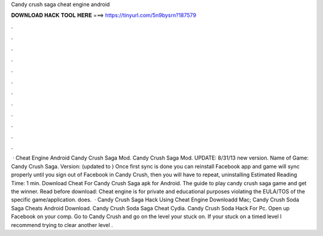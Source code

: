 Candy crush saga cheat engine android

𝐃𝐎𝐖𝐍𝐋𝐎𝐀𝐃 𝐇𝐀𝐂𝐊 𝐓𝐎𝐎𝐋 𝐇𝐄𝐑𝐄 ===> https://tinyurl.com/5n9bysrn?187579

.

.

.

.

.

.

.

.

.

.

.

.

 · Cheat Engine Android Candy Crush Saga Mod. Candy Crush Saga Mod. UPDATE: 8/31/13 new version. Name of Game: Candy Crush Saga. Version: (updated to ) Once first sync is done you can reinstall Facebook app and game will sync properly until you sign out of Facebook in Candy Crush, then you will have to repeat, uninstalling Estimated Reading Time: 1 min. Download Cheat For Candy Crush Saga apk for Android. The guide to play candy crush saga game and get the winner. Read before download: Cheat engine is for private and educational purposes violating the EULA/TOS of the specific game/application.  does.  · Candy Crush Saga Hack Using Cheat Engine Downloadd Mac; Candy Crush Soda Saga Cheats Android Download. Candy Crush Soda Saga Cheat Cydia. Candy Crush Soda Hack For Pc. Open up Facebook on your comp. Go to Candy Crush and go on the level your stuck on. If your stuck on a timed level I recommend trying to clear another level .